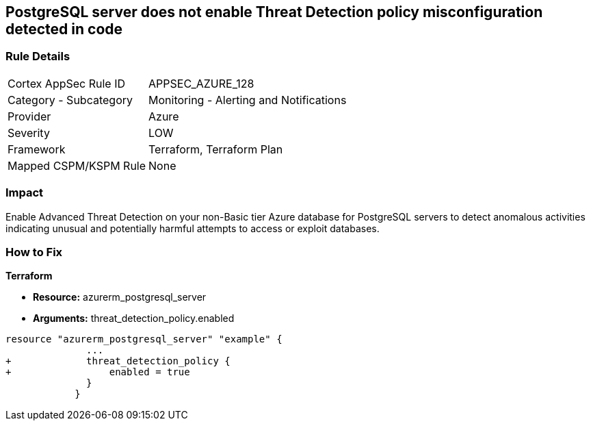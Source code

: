 == PostgreSQL server does not enable Threat Detection policy misconfiguration detected in code
// PostgreSQL server Threat Detection policy disabled


=== Rule Details

[cols="1,2"]
|===
|Cortex AppSec Rule ID |APPSEC_AZURE_128
|Category - Subcategory |Monitoring - Alerting and Notifications
|Provider |Azure
|Severity |LOW
|Framework |Terraform, Terraform Plan
|Mapped CSPM/KSPM Rule |None
|===
 



=== Impact
Enable Advanced Threat Detection on your non-Basic tier Azure database for PostgreSQL servers to detect anomalous activities indicating unusual and potentially harmful attempts to access or exploit databases.

=== How to Fix


*Terraform* 


* *Resource:* azurerm_postgresql_server
* *Arguments:* threat_detection_policy.enabled


[source,go]
----
resource "azurerm_postgresql_server" "example" {
              ...
+             threat_detection_policy {
+                 enabled = true
              }
            }
----

